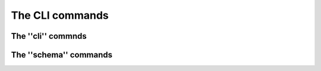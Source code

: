 The CLI commands
================


The ''cli'' commnds
*******************

.. click:: ocx_tools.cli.cli_main:cli
   :prog: cli
   :nested: full

The ''schema'' commands
***********************

.. click:: ocx_tools.cli.schema:schema
   :prog: schema
   :nested: full

